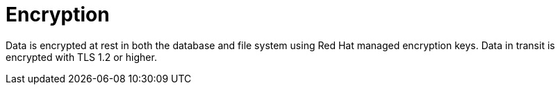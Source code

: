 [id="con-saas-encryption"]
= Encryption

Data is encrypted at rest in both the database and file system using Red{nbsp}Hat managed encryption keys.
Data in transit is encrypted with TLS 1.2 or higher.
